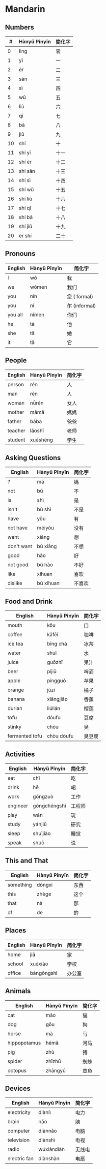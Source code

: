 * Mandarin

** Numbers

| #    | Hànyǔ Pīnyīn   | 简化字   |
|------+----------------+----------|
| 0    | ling           | 零       |
| 1    | yī             | 一       |
| 2    | èr             | 二       |
| 3    | sān            | 三       |
| 4    | sì             | 四       |
| 5    | wǔ             | 五       |
| 6    | liù            | 六       |
| 7    | qī             | 七       |
| 8    | bā             | 八       |
| 9    | jiǔ            | 九       |
| 10   | shí            | 十       |
| 11   | shí yī         | 十一     |
| 12   | shí èr         | 十二     |
| 13   | shí sān        | 十三     |
| 14   | shí sì         | 十四     |
| 15   | shí wǔ         | 十五     |
| 16   | shí liù        | 十六     |
| 17   | shí qī         | 十七     |
| 18   | shí bā         | 十八     |
| 19   | shí jiǔ        | 十九     |
| 20   | èr shí         | 二十     |

** Pronouns

| English   | Hànyǔ Pīnyīn   | 简化字          |
|-----------+----------------+-----------------|
| I         | wǒ             | 我              |
| we        | wǒmen          | 我们            |
| you       | nín            | 您 ( formal)    |
| you       | ní             | 尔 (informal)   |
| you all   | nǐmen          | 你们            |
| he        | tā             | 他              |
| she       | tā             | 她              |
| it        | tā             | 它              |

** People

| English   | Hànyǔ Pīnyīn   | 简化字   |
|-----------+----------------+----------|
| person    | rén            | 人       |
| man       | rén            | 人       |
| woman     | nǚrén          | 女人     |
| mother    | māmā           | 媽媽     |
| father    | bàba           | 爸爸     |
| teacher   | lǎoshī         | 老师     |
| student   | xuéshēng       | 学生     |

** Asking Questions

| English      | Hànyǔ Pīnyīn   | 简化字   |
|--------------+----------------+----------|
| ?            | mā             | 媽       |
| not          | bù             | 不       |
| is           | shì            | 是       |
| isn't        | bù shì         | 不是     |
| have         | yǒu            | 有       |
| not have     | méiyǒu         | 没有     |
| want         | xiǎng          | 想       |
| don't want   | bù xiǎng       | 不想     |
| good         | hǎo            | 好       |
| not good     | bù hǎo         | 不好     |
| like         | xǐhuan         | 喜欢     |
| dislike      | bù xǐhuan      | 不喜欢   |

** Food and Drink

| English          | Hànyǔ Pīnyīn   | 简化字   |
|------------------+----------------+----------|
| mouth            | kǒu            | 口       |
| coffee           | kāfēi          | 咖啡     |
| ice tea          | bīng chá       | 冰茶     |
| water            | shuǐ           | 水       |
| juice            | guǒzhī         | 果汁     |
| beer             | píjiǔ          | 啤酒     |
| apple            | píngguǒ        | 苹果     |
| orange           | júzi           | 橘子     |
| banana           | xiāngjiāo      | 香蕉     |
| durian           | liúlián        | 榴莲     |
| tofu             | dòufu          | 豆腐     |
| stinky           | chòu           | 臭       |
| fermented tofu   | chòu dòufu     | 臭豆腐   |

** Activities

| English    | Hànyǔ Pīnyīn   | 简化字   |
|------------+----------------+----------|
| eat        | chī            | 吃       |
| drink      | hē             | 喝       |
| work       | gōngzuò        | 工作     |
| engineer   | gōngchéngshī   | 工程师   |
| play       | wán            | 玩       |
| study      | yánjiū         | 研究     |
| sleep      | shuìjiào       | 睡觉     |
| speak      | shuō           | 说       |

** This and That

| English     | Hànyǔ Pīnyīn   | 简化字   |
|-------------+----------------+----------|
| something   | dōngxi         | 东西     |
| this        | zhège          | 这个     |
| that        | nà             | 那       |
| of          | de             | 的       |

** Places

| English   | Hànyǔ Pīnyīn   | 简化字   |
|-----------+----------------+----------|
| home      | jiā            | 家       |
| school    | xuéxiào        | 学校     |
| office    | bàngōngshì     | 办公室   |

** Animals

| English        | Hànyǔ Pīnyīn   | 简化字   |
|----------------+----------------+----------|
| cat            | māo            | 猫       |
| dog            | gǒu            | 狗       |
| horse          | mǎ             | 马       |
| hippopotamus   | hémǎ           | 河马     |
| pig            | zhū            | 猪       |
| spider         | zhīzhū         | 蜘蛛     |
| octopus        | zhāngyú        | 章鱼     |

** Devices

| English        | Hànyǔ Pīnyīn   | 简化字   |
|----------------+----------------+----------|
| electricity    | diànlì         | 电力     |
| brain          | nǎo            | 脑       |
| computer       | diànnǎo        | 电脑     |
| television     | diànshì        | 电视     |
| radio          | wúxiàndiàn     | 无线电   |
| electric fan   | diànshàn       | 电扇     |
